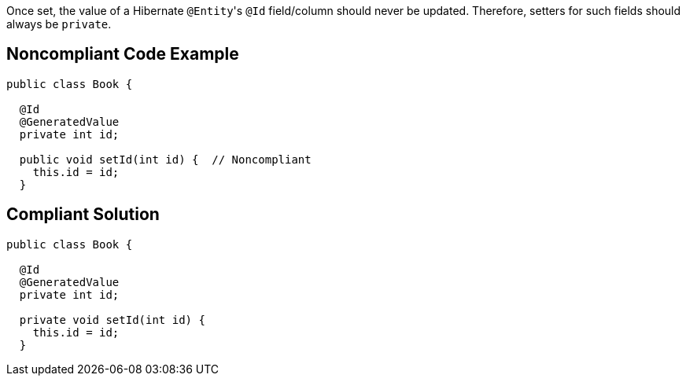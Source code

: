 Once set, the value of a Hibernate ``++@Entity++``'s ``++@Id++`` field/column should never be updated. Therefore, setters for such fields should always be ``++private++``.

== Noncompliant Code Example

----
public class Book {

  @Id
  @GeneratedValue
  private int id;

  public void setId(int id) {  // Noncompliant
    this.id = id;
  }
----

== Compliant Solution

----
public class Book {

  @Id
  @GeneratedValue
  private int id;

  private void setId(int id) {
    this.id = id;
  }
----
